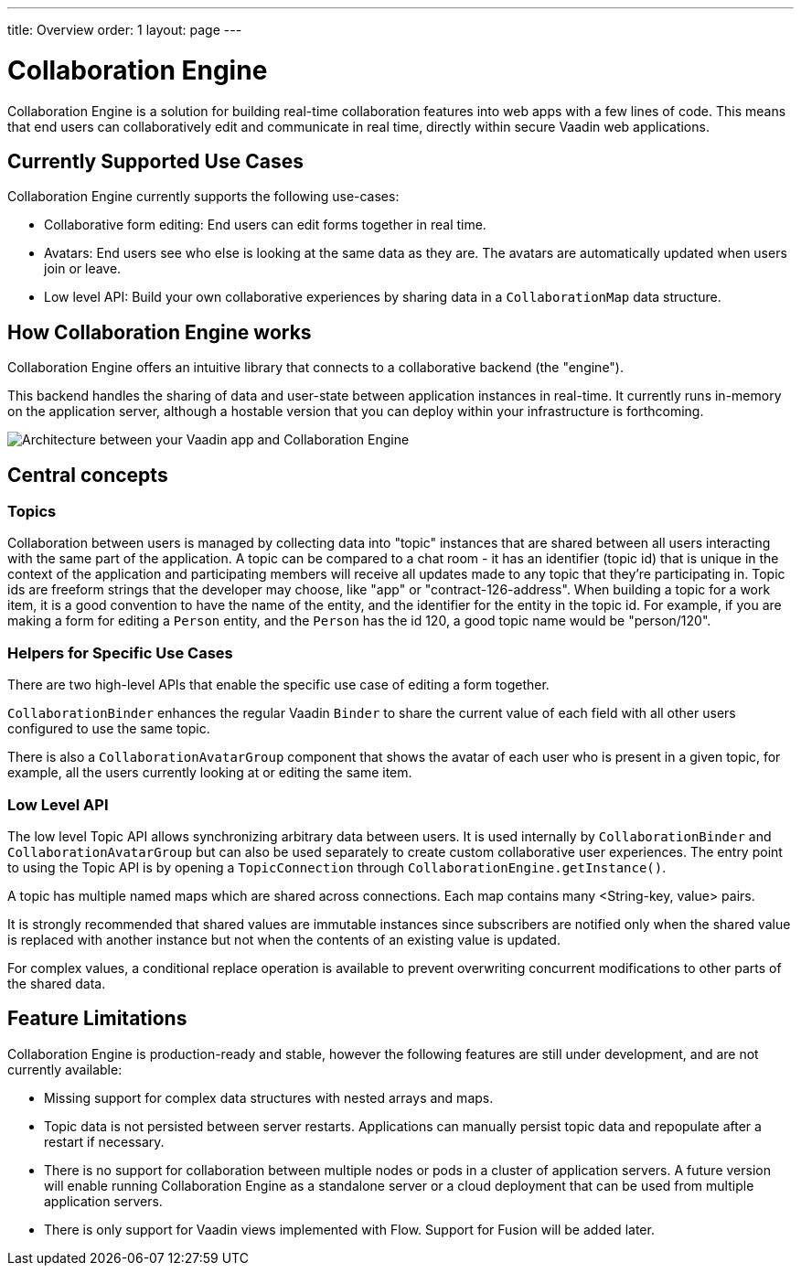 ---
title: Overview
order: 1
layout: page
---

[[ce.overview]]
= Collaboration Engine

Collaboration Engine is a solution for building real-time collaboration features into web apps with a few lines of code.
This means that end users can collaboratively edit and communicate in real time, directly within secure Vaadin web applications. 

[[ce.overview.use-cases]]
== Currently Supported Use Cases
Collaboration Engine currently supports the following use-cases:

* Collaborative form editing: End users can edit forms together in real time.
* Avatars: End users see who else is looking at the same data as they are. The avatars are automatically updated when users join or leave.
* Low level API: Build your own collaborative experiences by sharing data in a `CollaborationMap` data structure.

[[ce.overview.work]]
== How Collaboration Engine works
Collaboration Engine offers an intuitive library that connects to a collaborative backend (the "engine"). 

This backend handles the sharing of data and user-state between application instances in real-time.
It currently runs in-memory on the application server, although a hostable version that you can deploy within your infrastructure is forthcoming. 

image:images/ce-architecture.png[Architecture between your Vaadin app and Collaboration Engine]

[[ce.overview.concepts]]
== Central concepts

[[ce.overview.topics]]
=== Topics
Collaboration between users is managed by collecting data into "topic" instances that are shared between all users interacting with the same part of the application.
A topic can be compared to a chat room - it has an identifier (topic id) that is unique in the context of the application and participating members will receive all updates made to any topic that they're participating in.
Topic ids are freeform strings that the developer may choose, like "app" or "contract-126-address".
When building a topic for a work item, it is a good convention to have the name of the entity, and the identifier for the entity in the topic id.
For example, if you are making a form for editing a `Person` entity, and the `Person` has the id 120, a good topic name would be "person/120".

[[ce.overview.helpers]]
=== Helpers for Specific Use Cases
There are two high-level APIs that enable the specific use case of editing a form together.

`CollaborationBinder` enhances the regular Vaadin `Binder` to share the current value of each field with all other users configured to use the same topic.

There is also a `CollaborationAvatarGroup` component that shows the avatar of each user who is present in a given topic, for example, all the users currently looking at or editing the same item.

[[ce.overview.api]]
=== Low Level API
The low level Topic API allows synchronizing arbitrary data between users.
It is used internally by `CollaborationBinder` and `CollaborationAvatarGroup` but can also be used separately to create custom collaborative user experiences.
The entry point to using the Topic API is by opening a `TopicConnection` through `CollaborationEngine.getInstance()`.

A topic has multiple named maps which are shared across connections.
Each map contains many <String-key, value> pairs.

It is strongly recommended that shared values are immutable instances since subscribers are notified only when the shared value is replaced with another instance but not when the contents of an existing value is updated.

For complex values, a conditional replace operation is available to prevent overwriting concurrent modifications to other parts of the shared data.

[[ce.overview.limitations]]
== Feature Limitations
Collaboration Engine is production-ready and stable, however the following features are still under development, and are not currently available:

* Missing support for complex data structures with nested arrays and maps.
* Topic data is not persisted between server restarts.
  Applications can manually persist topic data and repopulate after a restart if necessary.
* There is no support for collaboration between multiple nodes or pods in a cluster of application servers.
  A future version will enable running Collaboration Engine as a standalone server or a cloud deployment that can be used from multiple application servers.
* There is only support for Vaadin views implemented with Flow.
  Support for Fusion will be added later.
